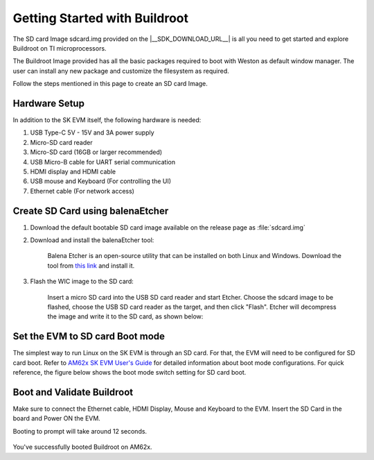 ##############################
Getting Started with Buildroot
##############################

The SD card Image sdcard.img provided on the |__SDK_DOWNLOAD_URL__| is all you
need to get started and explore Buildroot on TI microprocessors.

The Buildroot Image provided has all the basic packages required to boot with
Weston as default window manager. The user can install any new package and
customize the filesystem as required.

Follow the steps mentioned in this page to create an SD card Image.

**************
Hardware Setup
**************

In addition to the SK EVM itself, the following hardware is needed:

1. USB Type-C 5V - 15V and 3A power supply
2. Micro-SD card reader
3. Micro-SD card (16GB or larger recommended)
4. USB Micro-B cable for UART serial communication
5. HDMI display and HDMI cable
6. USB mouse and Keyboard (For controlling the UI)
7. Ethernet cable (For network access)

*********************************
Create SD Card using balenaEtcher
*********************************

1.  Download the default bootable SD card image available on the release page as
    :file:`sdcard.img`

2.  Download and install the balenaEtcher tool:

        Balena Etcher is an open-source utility that can be installed on both Linux and Windows.
        Download the tool from `this link <https://www.balena.io/etcher/>`__ and install it.

3.  Flash the WIC image to the SD card:

        Insert a micro SD card into the USB SD card reader and start Etcher. Choose the sdcard
        image to be flashed, choose the USB SD card reader as the target, and then click "Flash".
        Etcher will decompress the image and write it to the SD card, as shown below:

.. figure:: /images/balena_etcher.png
    :height: 600
    :width: 800

********************************
Set the EVM to SD card Boot mode
********************************

The simplest way to run Linux on the SK EVM is through an SD card. For that, the
EVM will need to be configured for SD card boot.
Refer to `AM62x SK EVM User's Guide <https://www.ti.com/tool/SK-AM62>`__ for
detailed information about boot mode configurations. For quick reference,
the figure below shows the boot mode switch setting for SD card boot.

.. figure:: /images/AM62x_SD_boot.jpg
    :height: 600
    :width: 800

***************************
Boot and Validate Buildroot
***************************

Make sure to connect the Ethernet cable, HDMI Display, Mouse and Keyboard to the EVM.
Insert the SD Card in the board and Power ON the EVM.

Booting to prompt will take around 12 seconds.

.. figure:: /images/buildroot_homescreen.png
    :height: 600
    :width: 800

You've successfully booted Buildroot on AM62x.
